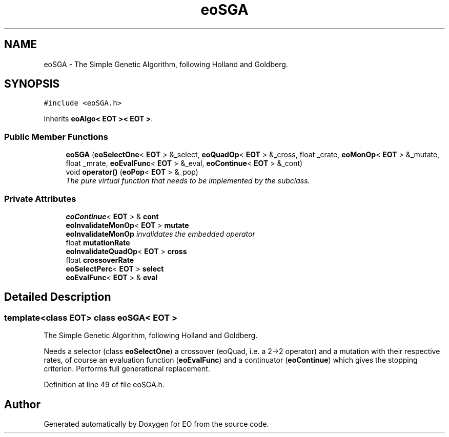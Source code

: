 .TH "eoSGA" 3 "19 Oct 2006" "Version 0.9.4-cvs" "EO" \" -*- nroff -*-
.ad l
.nh
.SH NAME
eoSGA \- The Simple Genetic Algorithm, following Holland and Goldberg.  

.PP
.SH SYNOPSIS
.br
.PP
\fC#include <eoSGA.h>\fP
.PP
Inherits \fBeoAlgo< EOT >< EOT >\fP.
.PP
.SS "Public Member Functions"

.in +1c
.ti -1c
.RI "\fBeoSGA\fP (\fBeoSelectOne\fP< \fBEOT\fP > &_select, \fBeoQuadOp\fP< \fBEOT\fP > &_cross, float _crate, \fBeoMonOp\fP< \fBEOT\fP > &_mutate, float _mrate, \fBeoEvalFunc\fP< \fBEOT\fP > &_eval, \fBeoContinue\fP< \fBEOT\fP > &_cont)"
.br
.ti -1c
.RI "void \fBoperator()\fP (\fBeoPop\fP< \fBEOT\fP > &_pop)"
.br
.RI "\fIThe pure virtual function that needs to be implemented by the subclass. \fP"
.in -1c
.SS "Private Attributes"

.in +1c
.ti -1c
.RI "\fBeoContinue\fP< \fBEOT\fP > & \fBcont\fP"
.br
.ti -1c
.RI "\fBeoInvalidateMonOp\fP< \fBEOT\fP > \fBmutate\fP"
.br
.RI "\fI\fBeoInvalidateMonOp\fP invalidates the embedded operator \fP"
.ti -1c
.RI "float \fBmutationRate\fP"
.br
.ti -1c
.RI "\fBeoInvalidateQuadOp\fP< \fBEOT\fP > \fBcross\fP"
.br
.ti -1c
.RI "float \fBcrossoverRate\fP"
.br
.ti -1c
.RI "\fBeoSelectPerc\fP< \fBEOT\fP > \fBselect\fP"
.br
.ti -1c
.RI "\fBeoEvalFunc\fP< \fBEOT\fP > & \fBeval\fP"
.br
.in -1c
.SH "Detailed Description"
.PP 

.SS "template<class EOT> class eoSGA< EOT >"
The Simple Genetic Algorithm, following Holland and Goldberg. 

Needs a selector (class \fBeoSelectOne\fP) a crossover (eoQuad, i.e. a 2->2 operator) and a mutation with their respective rates, of course an evaluation function (\fBeoEvalFunc\fP) and a continuator (\fBeoContinue\fP) which gives the stopping criterion. Performs full generational replacement. 
.PP
Definition at line 49 of file eoSGA.h.

.SH "Author"
.PP 
Generated automatically by Doxygen for EO from the source code.
